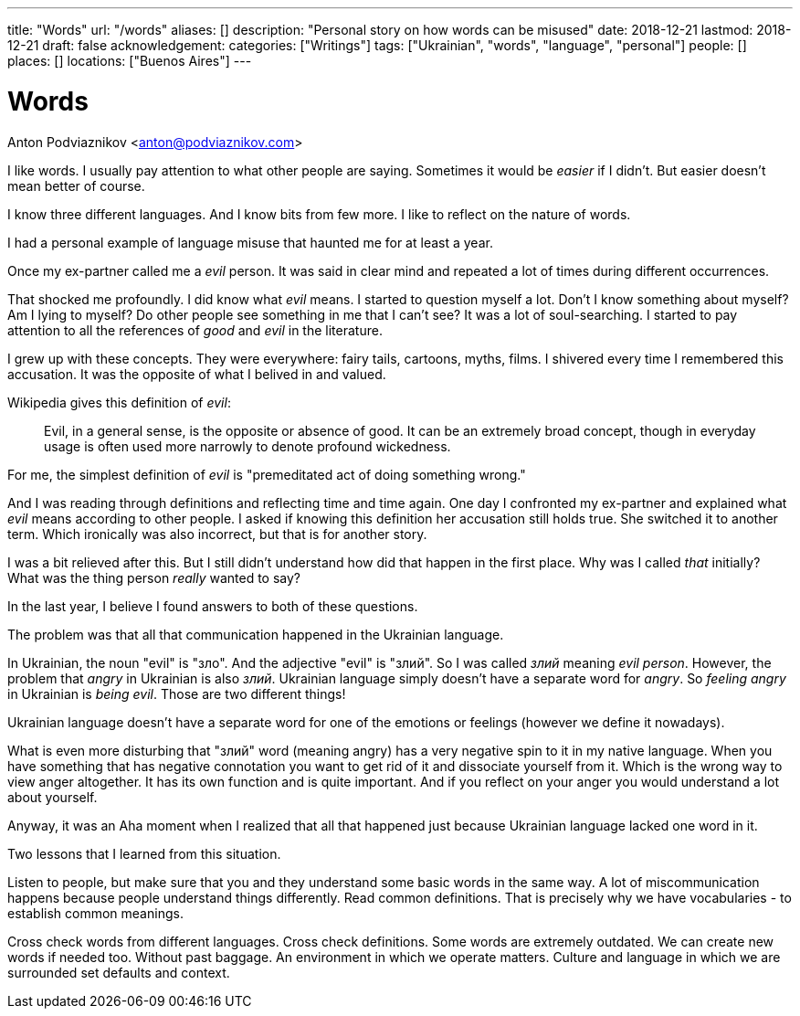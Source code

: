 ---
title: "Words"
url: "/words"
aliases: []
description: "Personal story on how words can be misused"
date: 2018-12-21
lastmod: 2018-12-21
draft: false
acknowledgement: 
categories: ["Writings"]
tags: ["Ukrainian", "words", "language", "personal"]
people: []
places: []
locations: ["Buenos Aires"]
---

= Words
Anton Podviaznikov <anton@podviaznikov.com>


I like words. I usually pay attention to what other people are saying.
Sometimes it would be _easier_ if I didn't.
But easier doesn't mean better of course.

I know three different languages. And I know bits from few more.
I like to reflect on the nature of words.

I had a personal example of language misuse that haunted me for at least a year.

Once my ex-partner called me a _evil_ person. 
It was said in clear mind and repeated a lot of times during different occurrences.

That shocked me profoundly. I did know what _evil_ means.
I started to question myself a lot. Don't I know something about myself?
Am I lying to myself? Do other people see something in me that I can't see?
It was a lot of soul-searching.
I started to pay attention to all the references of _good_ and _evil_ in the literature.

I grew up with these concepts. They were everywhere: fairy tails, cartoons, myths, films.
I shivered every time I remembered this accusation. 
It was the opposite of what I belived in and valued.

Wikipedia gives this definition of _evil_:

> Evil, in a general sense, is the opposite or absence of good. It can be an extremely broad concept,    though in everyday usage is often used more narrowly to denote profound wickedness.

For me, the simplest definition of _evil_ is "premeditated act of doing something wrong."

And I was reading through definitions and reflecting time and time again.
One day I confronted my ex-partner and explained what _evil_ means according to other people.
I asked if knowing this definition her accusation still holds true.
She switched it to another term. Which ironically was also incorrect, but that is for another story.

I was a bit relieved after this. But I still didn't understand how did that happen in the first place.
Why was I called _that_ initially? What was the thing person _really_ wanted to say?

In the last year, I believe I found answers to both of these questions.

The problem was that all that communication happened in the Ukrainian language.

In Ukrainian, the noun "evil" is "зло". And the adjective "evil" is "злий".
So I was called _злий_ meaning _evil person_. However, the problem that _angry_ in Ukrainian
is also _злий_. Ukrainian language simply doesn't have a separate word for _angry_.
So _feeling angry_ in Ukrainian is _being evil_. Those are two different things!

Ukrainian language doesn't have a separate word for one of the emotions or feelings
(however we define it nowadays).

What is even more disturbing that "злий" word (meaning angry) has a very negative spin to it in my native language.
When you have something that has negative connotation you want to get rid of it and dissociate yourself from it.
Which is the wrong way to view anger altogether. 
It has its own function and is quite important. 
And if you reflect on your anger you would understand a lot about yourself.

Anyway, it was an Aha moment when I realized that all that happened just because Ukrainian language lacked one word in it.

Two lessons that I learned from this situation. 

Listen to people, but make sure that you and they understand some basic words in the same way. 
A lot of miscommunication happens because people understand things differently.
Read common definitions. That is precisely why we have vocabularies - to establish common meanings.

Cross check words from different languages. Cross check definitions. 
Some words are extremely outdated. We can create new words if needed too. Without past baggage.
An environment in which we operate matters. 
Culture and language in which we are surrounded set defaults and context.
